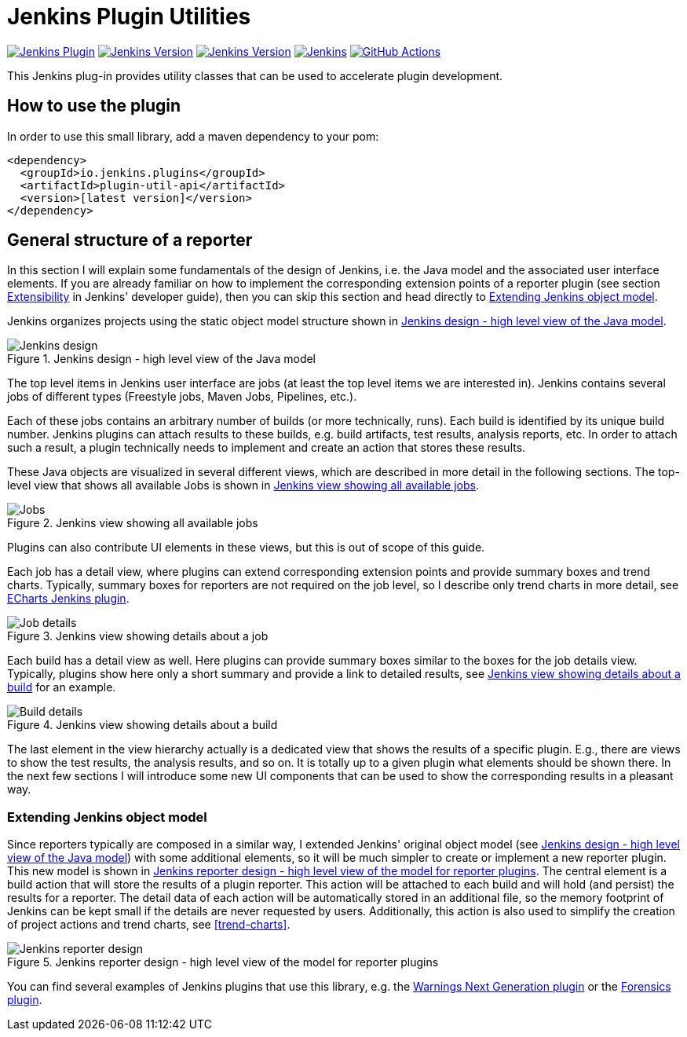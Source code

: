 :imagesdir: etc/images

= Jenkins Plugin Utilities

image:https://img.shields.io/jenkins/plugin/v/plugin-util-api.svg?label=latest%20version[Jenkins Plugin, link=https://plugins.jenkins.io/plugin-util-api]
image:https://img.shields.io/github/release/jenkinsci/plugin-util-api-plugin.svg?label=changelog[Jenkins Version, link=https://github.com/jenkinsci/plugin-util-api-plugin/releases/latest]
image:https://img.shields.io/badge/Jenkins-2.204.4-green.svg?label=min.%20Jenkins[Jenkins Version, link=https://jenkins.io/download/lts]
image:https://ci.jenkins.io/job/Plugins/job/plugin-util-api-plugin/job/master/badge/icon?subject=Jenkins%20CI[Jenkins, link=https://ci.jenkins.io/job/Plugins/job/plugin-util-api-plugin/job/master/]
image:https://github.com/jenkinsci/plugin-util-api-plugin/workflows/GitHub%20CI/badge.svg?branch=master[GitHub Actions, link=https://github.com/jenkinsci/plugin-util-api-plugin/actions]

This Jenkins plug-in provides utility classes that can be used to accelerate plugin development.

== How to use the plugin

In order to use this small library, add a maven dependency to your pom:

[source,xml]
----
<dependency>
  <groupId>io.jenkins.plugins</groupId>
  <artifactId>plugin-util-api</artifactId>
  <version>[latest version]</version>
</dependency>
----

== General structure of a reporter

In this section I will explain some fundamentals of the design of Jenkins, i.e. the Java model and the associated
user interface elements. If you are already familiar on how to implement the corresponding extension points of a
reporter plugin (see section https://jenkins.io/doc/developer/extensibility/[Extensibility] in Jenkins'
developer guide), then you can skip this section and head directly to <<extending-jenkins-model>>.

Jenkins organizes projects using the static object model structure shown in <<jenkins-model>>.

[#jenkins-model]
.Jenkins design - high level view of the Java model
image::jenkins-design.png[Jenkins design]

The top level items in Jenkins user interface are jobs (at least the top level items
we are interested in). Jenkins contains several jobs of different types (Freestyle jobs, Maven Jobs, Pipelines, etc.).

Each of these jobs contains an arbitrary number of builds (or more technically, runs). Each build is identified by its
unique build number. Jenkins plugins can attach results to these builds, e.g. build artifacts, test results,
analysis reports, etc. In order to attach such a result, a plugin technically needs to implement and create an action
that stores these results.

These Java objects are visualized in several different views, which are described in more detail in the following
sections. The top-level view that shows all available Jobs is shown in <<img-jobs>>.

.Jenkins view showing all available jobs
[#img-jobs]
image::jobs.png[Jobs]

Plugins can also contribute UI elements in these views, but this is out of scope of this guide.

Each job has a detail view, where plugins can extend corresponding extension points and provide summary boxes and
trend charts. Typically, summary boxes for reporters are not required on the job level, so I describe only trend charts
in more detail, see https://github.com/jenkinsci/echarts-api-plugin[ECharts Jenkins plugin].

.Jenkins view showing details about a job
[#img-job]
image::job.png[Job details]

Each build has a detail view as well. Here plugins can provide summary boxes similar to the boxes for the job details
view. Typically, plugins show here only a short summary and provide a link to detailed results, see <<img-build>> for
an example.

.Jenkins view showing details about a build
[#img-build]
image::build.png[Build details]

The last element in the view hierarchy actually is a dedicated view that shows the results of a specific plugin. E.g.,
there are views to show the test results, the analysis results, and so on. It is totally up to a given plugin what
elements should be shown there. In the next few sections I will introduce some new UI components that can be used
to show the corresponding results in a pleasant way.

[#extending-jenkins-model]
=== Extending Jenkins object model

Since reporters typically are composed in a similar way, I extended Jenkins' original object model
(see <<jenkins-model>>) with some additional elements, so it will be much simpler to create or implement
a new reporter plugin. This new model is shown in <<jenkins-reporter-model>>. The central element is a build action that
will store the results of a plugin reporter. This action will be attached to each build and will hold (and persist) the
results for a reporter. The detail data of each action will be automatically stored in an additional file, so the
memory footprint of Jenkins can be kept small if the details are never requested by users. Additionally, this
action is also used to simplify the creation of project actions and trend charts, see <<trend-charts>>.

[#jenkins-reporter-model]
.Jenkins reporter design - high level view of the model for reporter plugins
image::reporter-design.png[Jenkins reporter design]


You can find several examples of Jenkins plugins that use this library, e.g.  the
https://github.com/jenkinsci/warnings-ng-plugin[Warnings Next Generation plugin]
or the https://github.com/jenkinsci/warnings-ng-plugin[Forensics plugin].

